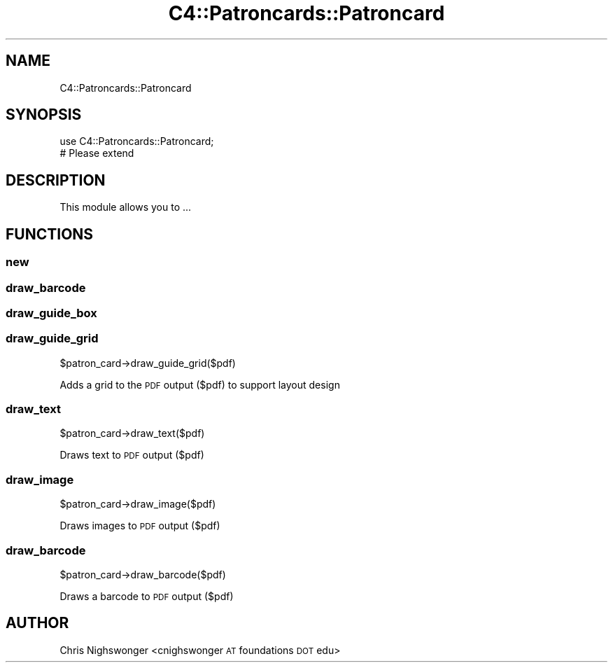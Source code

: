 .\" Automatically generated by Pod::Man 4.14 (Pod::Simple 3.40)
.\"
.\" Standard preamble:
.\" ========================================================================
.de Sp \" Vertical space (when we can't use .PP)
.if t .sp .5v
.if n .sp
..
.de Vb \" Begin verbatim text
.ft CW
.nf
.ne \\$1
..
.de Ve \" End verbatim text
.ft R
.fi
..
.\" Set up some character translations and predefined strings.  \*(-- will
.\" give an unbreakable dash, \*(PI will give pi, \*(L" will give a left
.\" double quote, and \*(R" will give a right double quote.  \*(C+ will
.\" give a nicer C++.  Capital omega is used to do unbreakable dashes and
.\" therefore won't be available.  \*(C` and \*(C' expand to `' in nroff,
.\" nothing in troff, for use with C<>.
.tr \(*W-
.ds C+ C\v'-.1v'\h'-1p'\s-2+\h'-1p'+\s0\v'.1v'\h'-1p'
.ie n \{\
.    ds -- \(*W-
.    ds PI pi
.    if (\n(.H=4u)&(1m=24u) .ds -- \(*W\h'-12u'\(*W\h'-12u'-\" diablo 10 pitch
.    if (\n(.H=4u)&(1m=20u) .ds -- \(*W\h'-12u'\(*W\h'-8u'-\"  diablo 12 pitch
.    ds L" ""
.    ds R" ""
.    ds C` ""
.    ds C' ""
'br\}
.el\{\
.    ds -- \|\(em\|
.    ds PI \(*p
.    ds L" ``
.    ds R" ''
.    ds C`
.    ds C'
'br\}
.\"
.\" Escape single quotes in literal strings from groff's Unicode transform.
.ie \n(.g .ds Aq \(aq
.el       .ds Aq '
.\"
.\" If the F register is >0, we'll generate index entries on stderr for
.\" titles (.TH), headers (.SH), subsections (.SS), items (.Ip), and index
.\" entries marked with X<> in POD.  Of course, you'll have to process the
.\" output yourself in some meaningful fashion.
.\"
.\" Avoid warning from groff about undefined register 'F'.
.de IX
..
.nr rF 0
.if \n(.g .if rF .nr rF 1
.if (\n(rF:(\n(.g==0)) \{\
.    if \nF \{\
.        de IX
.        tm Index:\\$1\t\\n%\t"\\$2"
..
.        if !\nF==2 \{\
.            nr % 0
.            nr F 2
.        \}
.    \}
.\}
.rr rF
.\" ========================================================================
.\"
.IX Title "C4::Patroncards::Patroncard 3pm"
.TH C4::Patroncards::Patroncard 3pm "2025-09-25" "perl v5.32.1" "User Contributed Perl Documentation"
.\" For nroff, turn off justification.  Always turn off hyphenation; it makes
.\" way too many mistakes in technical documents.
.if n .ad l
.nh
.SH "NAME"
C4::Patroncards::Patroncard
.SH "SYNOPSIS"
.IX Header "SYNOPSIS"
.Vb 1
\&    use C4::Patroncards::Patroncard;
\&
\&    # Please extend
.Ve
.SH "DESCRIPTION"
.IX Header "DESCRIPTION"
.Vb 1
\&   This module allows you to ...
.Ve
.SH "FUNCTIONS"
.IX Header "FUNCTIONS"
.SS "new"
.IX Subsection "new"
.SS "draw_barcode"
.IX Subsection "draw_barcode"
.SS "draw_guide_box"
.IX Subsection "draw_guide_box"
.SS "draw_guide_grid"
.IX Subsection "draw_guide_grid"
.Vb 1
\&    $patron_card\->draw_guide_grid($pdf)
.Ve
.PP
Adds a grid to the \s-1PDF\s0 output ($pdf) to support layout design
.SS "draw_text"
.IX Subsection "draw_text"
.Vb 1
\&    $patron_card\->draw_text($pdf)
.Ve
.PP
Draws text to \s-1PDF\s0 output ($pdf)
.SS "draw_image"
.IX Subsection "draw_image"
.Vb 1
\&    $patron_card\->draw_image($pdf)
.Ve
.PP
Draws images to \s-1PDF\s0 output ($pdf)
.SS "draw_barcode"
.IX Subsection "draw_barcode"
.Vb 1
\&    $patron_card\->draw_barcode($pdf)
.Ve
.PP
Draws a barcode to \s-1PDF\s0 output ($pdf)
.SH "AUTHOR"
.IX Header "AUTHOR"
Chris Nighswonger <cnighswonger \s-1AT\s0 foundations \s-1DOT\s0 edu>
